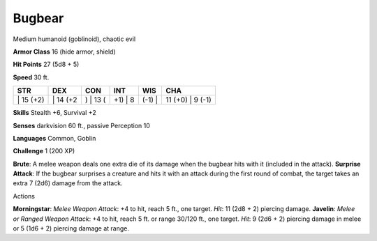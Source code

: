 Bugbear  
---------


Medium humanoid (goblinoid), chaotic evil

**Armor Class** 16 (hide armor, shield)

**Hit Points** 27 (5d8 + 5)

**Speed** 30 ft.

+--------------+-------------+-------------+------------+-----------+---------------------+
| STR          | DEX         | CON         | INT        | WIS       | CHA                 |
+==============+=============+=============+============+===========+=====================+
| \| 15 (+2)   | \| 14 (+2   | ) \| 13 (   | +1) \| 8   | (-1) \|   | 11 (+0) \| 9 (-1)   |
+--------------+-------------+-------------+------------+-----------+---------------------+

**Skills** Stealth +6, Survival +2

**Senses** darkvision 60 ft., passive Perception 10

**Languages** Common, Goblin

**Challenge** 1 (200 XP)

**Brute**: A melee weapon deals one extra die of its damage when the
bugbear hits with it (included in the attack). **Surprise Attack**: If
the bugbear surprises a creature and hits it with an attack during the
first round of combat, the target takes an extra 7 (2d6) damage from the
attack.

Actions

**Morningstar**: *Melee Weapon Attack*: +4 to hit, reach 5 ft., one
target. *Hit*: 11 (2d8 + 2) piercing damage. **Javelin**: *Melee or
Ranged Weapon Attack*: +4 to hit, reach 5 ft. or range 30/120 ft., one
target. *Hit*: 9 (2d6 + 2) piercing damage in melee or 5 (1d6 + 2)
piercing damage at range.
